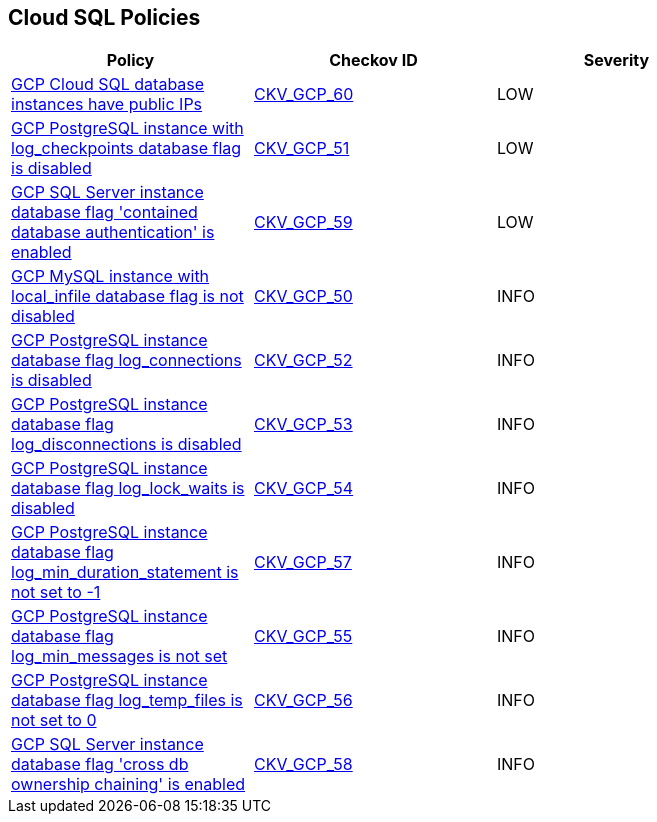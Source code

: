 == Cloud SQL Policies

[width=85%]
[cols="1,1,1"]
|===
|Policy|Checkov ID| Severity

|xref:bc-gcp-sql-11.adoc[GCP Cloud SQL database instances have public IPs]
| https://github.com/bridgecrewio/checkov/tree/master/checkov/terraform/checks/resource/gcp/GoogleCloudSqlServerNoPublicIP.py[CKV_GCP_60]
|LOW

|xref:bc-gcp-sql-2.adoc[GCP PostgreSQL instance with log_checkpoints database flag is disabled]
| https://github.com/bridgecrewio/checkov/tree/master/checkov/terraform/checks/resource/gcp/GoogleCloudPostgreSqlLogCheckpoints.py[CKV_GCP_51]
|LOW

|xref:bc-gcp-sql-10.adoc[GCP SQL Server instance database flag 'contained database authentication' is enabled]
| https://github.com/bridgecrewio/checkov/tree/master/checkov/terraform/checks/resource/gcp/GoogleCloudSqlServerContainedDBAuthentication.py[CKV_GCP_59]
|LOW

|xref:bc-gcp-sql-1.adoc[GCP MySQL instance with local_infile database flag is not disabled]
| https://github.com/bridgecrewio/checkov/tree/master/checkov/terraform/checks/resource/gcp/GoogleCloudMySqlLocalInfileOff.py[CKV_GCP_50]
|INFO

|xref:bc-gcp-sql-3.adoc[GCP PostgreSQL instance database flag log_connections is disabled]
| https://github.com/bridgecrewio/checkov/tree/master/checkov/terraform/checks/resource/gcp/GoogleCloudPostgreSqlLogConnection.py[CKV_GCP_52]
|INFO

|xref:bc-gcp-sql-4.adoc[GCP PostgreSQL instance database flag log_disconnections is disabled]
| https://github.com/bridgecrewio/checkov/tree/master/checkov/terraform/checks/resource/gcp/GoogleCloudPostgreSqlLogDisconnection.py[CKV_GCP_53]
|INFO

|xref:bc-gcp-sql-5.adoc[GCP PostgreSQL instance database flag log_lock_waits is disabled]
| https://github.com/bridgecrewio/checkov/tree/master/checkov/terraform/checks/resource/gcp/GoogleCloudPostgreSqlLogLockWaits.py[CKV_GCP_54]
|INFO

|xref:bc-gcp-sql-8.adoc[GCP PostgreSQL instance database flag log_min_duration_statement is not set to -1]
| https://github.com/bridgecrewio/checkov/tree/master/checkov/terraform/checks/resource/gcp/GoogleCloudPostgreSqlLogMinDuration.py[CKV_GCP_57]
|INFO

|xref:bc-gcp-sql-6.adoc[GCP PostgreSQL instance database flag log_min_messages is not set]
| https://github.com/bridgecrewio/checkov/tree/master/checkov/terraform/checks/resource/gcp/GoogleCloudPostgreSqlLogMinMessage.py[CKV_GCP_55]
|INFO

|xref:bc-gcp-sql-7.adoc[GCP PostgreSQL instance database flag log_temp_files is not set to 0]
| https://github.com/bridgecrewio/checkov/tree/master/checkov/terraform/checks/resource/gcp/GoogleCloudPostgreSqlLogTemp.py[CKV_GCP_56]
|INFO

|xref:bc-gcp-sql-9.adoc[GCP SQL Server instance database flag 'cross db ownership chaining' is enabled]
| https://github.com/bridgecrewio/checkov/tree/master/checkov/terraform/checks/resource/gcp/GoogleCloudSqlServerCrossDBOwnershipChaining.py[CKV_GCP_58]
|INFO

|===
